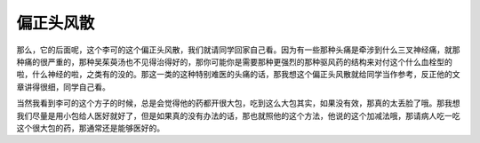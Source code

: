 偏正头风散
=============

那么，它的后面呢，这个李可的这个偏正头风散，我们就请同学回家自己看。因为有一些那种头痛是牵涉到什么三叉神经痛，就那种痛的很严重的，那种吴茱萸汤也不见得治得好的，那你可能你是需要那种更强烈的那种驱风药的结构来对付这个什么血栓型的啦，什么神经的啦，之类有的没的。那这一类的这种特别难医的头痛的话，那我想这个偏正头风散就给同学当作参考，反正他的文章讲得很细，同学自己看。

当然我看到李可的这个方子的时候，总是会觉得他的药都开很大包，吃到这么大包其实，如果没有效，那真的太丢脸了哦。那我想我们尽量是用小包给人医好就好了，但是如果真的没有办法的话，那也就照他的这个方法，他说的这个加减法哦，那请病人吃一吃这个很大包的药，那通常还是能够医好的。
